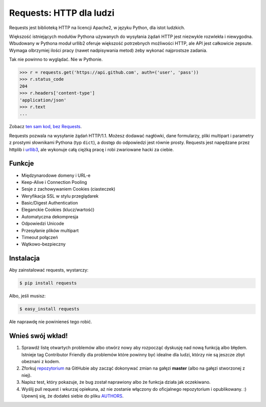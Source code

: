 Requests: HTTP dla ludzi
========================


.. image:: https://travis-ci.org/kennethreitz/requests.png?branch=master
        :target: https://travis-ci.org/kennethreitz/requests

Requests jest biblioteką HTTP na licencji Apache2, w języku Python, dla istot ludzkich.

Większość istniejących modułów Pythona używanych do wysyłania żądań HTTP jest
niezwykle rozwlekła i niewygodna. Wbudowany w Pythona moduł urllib2 oferuje
większość potrzebnych możliwości HTTP, ale API jest całkowicie zepsute. Wymaga
olbrzymiej ilości pracy (nawet nadpisywania metod) żeby wykonać najprostsze
zadania.

Tak nie powinno to wyglądać. Nie w Pythonie.

.. code-block:: pycon

    >>> r = requests.get('https://api.github.com', auth=('user', 'pass'))
    >>> r.status_code
    204
    >>> r.headers['content-type']
    'application/json'
    >>> r.text
    ...

Zobacz `ten sam kod, bez Requests <https://gist.github.com/973705>`_.

Requests pozwala na wysyłanie żądań HTTP/1.1. Możesz dodawać nagłówki, dane
formularzy, pliki multipart i parametry z prostymi słownikami Pythona (typ
``dict``), a dostęp do odpowiedzi jest równie prosty. Requests jest napędzane
przez httplib i  `urllib3 <https://github.com/shazow/urllib3>`_, ale wykonuje
całą ciężką pracę i robi zwariowane hacki za ciebie.

Funkcje
-------

- Międzynarodowe domeny i URL-e
- Keep-Alive i Connection Pooling
- Sesje z zachowywaniem Cookies (ciasteczek)
- Weryfikacja SSL w stylu przeglądarek
- Basic/Digest Authentication
- Eleganckie Cookies (klucz/wartość)
- Automatyczna dekompresja
- Odpowiedzi Unicode
- Przesyłanie plików multipart
- Timeout połączeń
- Wątkowo-bezpieczny


Instalacja
----------

Aby zainstalować requests, wystarczy:

.. code-block:: bash

    $ pip install requests

Albo, jeśli musisz:

.. code-block:: bash

    $ easy_install requests

Ale naprawdę nie powinieneś tego robić.

Wnieś swój wkład!
-----------------

#. Sprawdź listę otwartych problemów albo otwórz nowy aby rozpocząć dyskusję
   nad nową funkcją albo błędem. Istnieje tag Contributor Friendly dla
   problemów które powinny być idealne dla ludzi, którzy nie są jeszcze zbyt
   obeznani z kodem.
#. Zforkuj repozytorium_ na GitHubie aby zacząć dokonywać zmian na gałęzi
   **master** (albo na gałęzi stworzonej z niej).
#. Napisz test, który pokazuje, że bug został naprawiony albo że funkcja działa
   jak oczekiwano.
#. Wyślij pull request i wkurzaj opiekuna, aż nie zostanie włączony do
   oficjalnego repozytorium i opublikowany. :) Upewnij się, że dodałeś siebie
   do pliku AUTHORS_.

.. _repozytorium: http://github.com/kennethreitz/requests
.. _AUTHORS: https://github.com/kennethreitz/requests/blob/master/AUTHORS.rst

